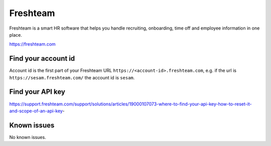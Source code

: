 .. _talk_freshteam:

Freshteam
=========
Freshteam is a smart HR software that helps you handle recruiting, onboarding, time off and employee information in one place.

https://freshteam.com

Find your account id
--------------------

Account id is the first part of your Freshteam URL ``https://<account-id>.freshteam.com``, e.g. if the url is ``https://sesam.freshteam.com/`` the account id is ``sesam``.

Find your API key
-----------------

https://support.freshteam.com/support/solutions/articles/19000107073-where-to-find-your-api-key-how-to-reset-it-and-scope-of-an-api-key-

.. jinja:: talk_system_freshteam
  :file: _jinja/system_mapping.jinja

Known issues
------------
No known issues.